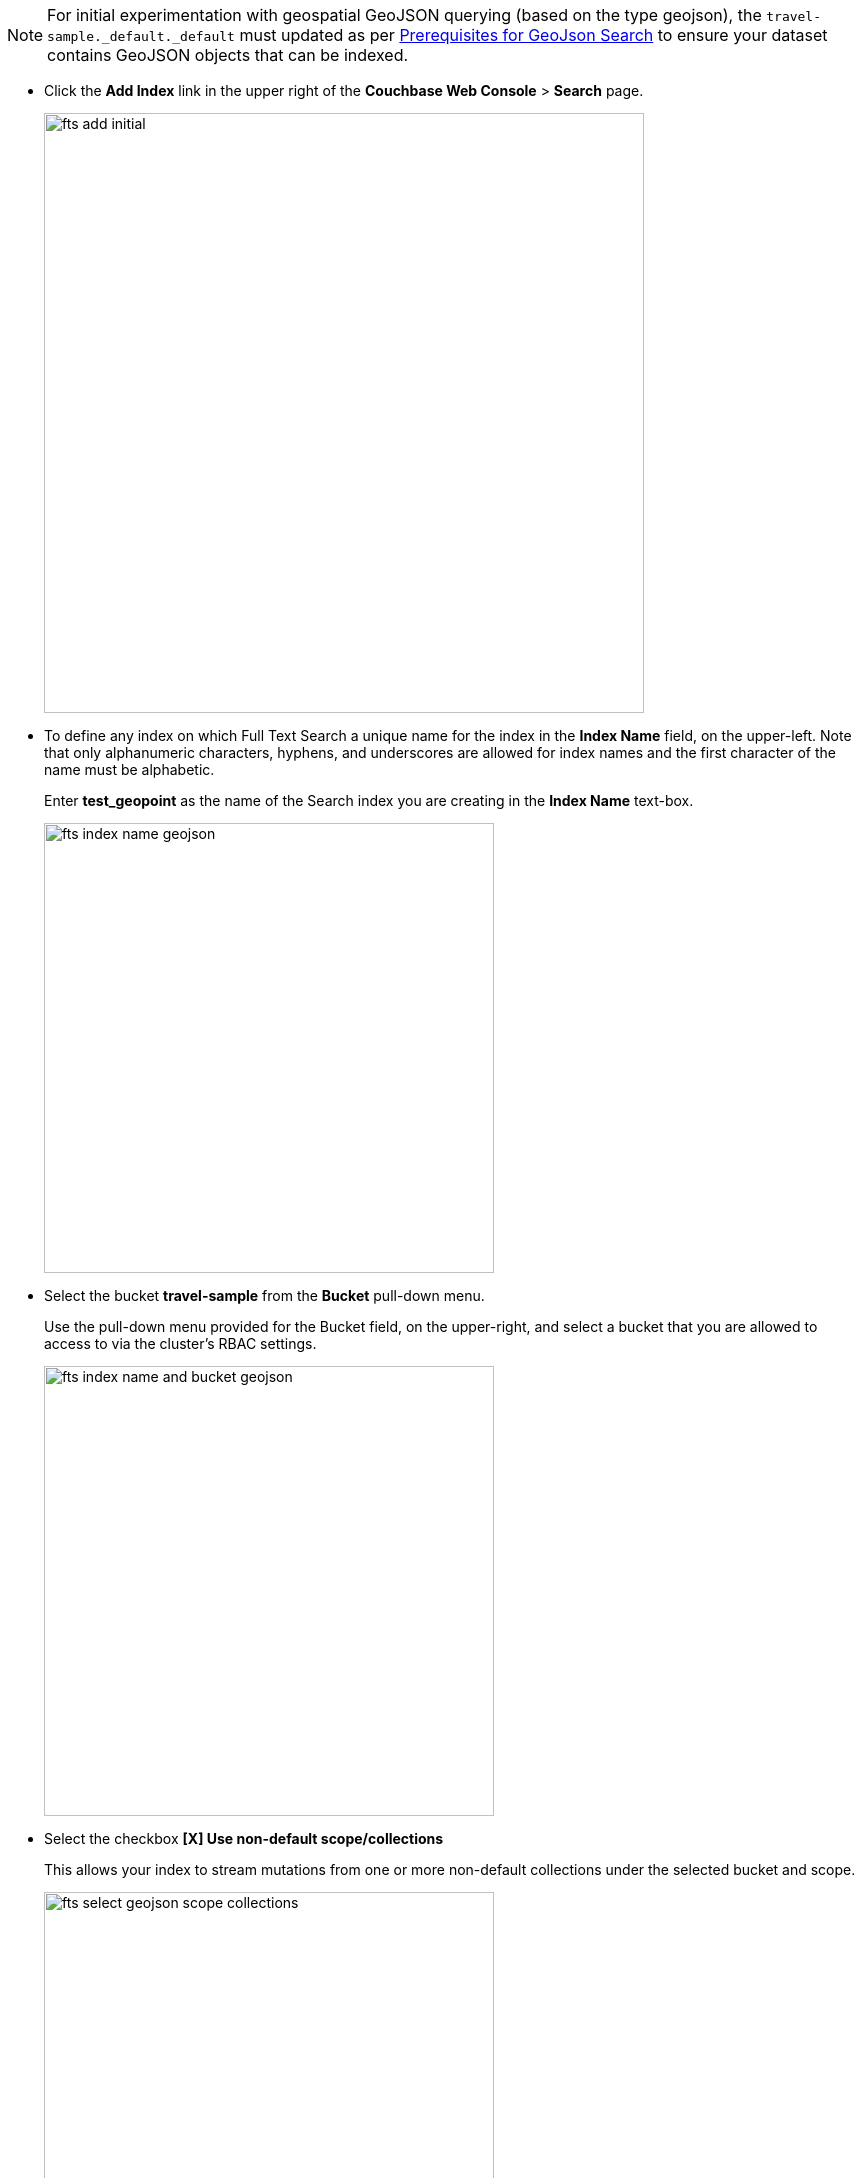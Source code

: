 NOTE: For initial experimentation with geospatial GeoJSON querying (based on the type geojson), the `travel-sample._default._default` must updated as per xref:fts-supported-queries-geojson-spatial.adoc#prerequisites-dataset[Prerequisites for GeoJson Search] to ensure your dataset contains GeoJSON objects that can be indexed.

* Click the *Add Index* link in the upper right of the *Couchbase Web Console* > *Search* page.
+
image::fts-add-initial.png[,600,align=left]

* To define any index on which Full Text Search a unique name for the index in the *Index Name* field, on the upper-left. Note that only alphanumeric characters, hyphens, and underscores are allowed for index names and the first character of the name must be alphabetic. 
+
Enter *test_geopoint* as the name of the Search index you are creating in the *Index Name* text-box.
+
image::fts-index-name-geojson.png[,450,align=left]

* Select the bucket *travel-sample* from the *Bucket* pull-down menu.
+
Use the pull-down menu provided for the Bucket field, on the upper-right, and select a bucket that you are allowed to access to via the cluster's RBAC settings.
+
image::fts-index-name-and-bucket-geojson.png[,450,align=left]

* Select the checkbox *[X] Use non-default scope/collections* 
+
This allows your index to stream mutations from one or more non-default collections under the selected bucket and scope.
+
image::fts-select-geojson-scope-collections.png[,450,align=left]

* You will see a newly visible pull-down menu provided for the *Scope* field, under the *[X] Use non-default scope/collections* checkbox, and select a bucket that you are allowed to access to via the cluster's RBAC settings.
+
For this example leave the setting as *_default* which which is used to migrate bucket based data into the collections paradigm. 

* Under *Type Mapings*, unselect the checkbox *[ ]  default | dynamic*.
+
This is required as this type mapping (the default mapping) is only valid for the <bucket>._default._default which is typically used to upgrade a 6.X server from a bucket into a more powerful collections paradigm.  In this example we will do the equivlent but on a per collections basis.
+
image::fts-uncheck-default-mapping.png[,600,align=left]

* Click on the button *+ Add Type Mapping*

** A new section with a *Collection* pull-down, *Analyzer* pull-down and a *[ ] only index specified fields* checkbox will appear.
+
image::fts-index-menu1-nondefault-empty.png[,600,align=left]

** Select *_default* from the *Collection* pull-down, note the pull down will change to a text field prefilled with *_default._default*
+
image::fts-index-menu1-geopoint-filled.png[,600,align=left]

** Leave the *[{nbsp}{nbsp}] only index specified fields* checkbox blank or unset.
+
This will index all fields in the scope *_default* collection *_default*, howver not this is not recommended for large production datasets.

** Click on the blue *ok* at the right of the section to save this mapping.

** Hover over your newly created/saved row 

** Click on the blue *+* button the right side of the row.
+ 
image::fts-index-menu1-geopoint-hover.png[,600,align=left]

** A context menu of "insert child mapping" (for sub-objects) and "insert child field" (for properties) will appear.
+
image::fts-index-menu2-geopoint-empty.png[,600,align=left]

** Select *insert child field*

** another row menu will appear with the following controls: "field", "type", "text", "searchable as", "analyzer" "inherit", "index", "store", "include in _all field", "include term vectors", and "docvalues".
+
image::fts-index-menu2-geojson-filled.png[,600,align=left]

** Set the text box *field* to *geojson*, this will also update "searchable as" to *geojson*.

** Change the pull-down *type* to *geoshape*.
+
By configuring the child field information form, specifically identify the object *geo* as type *geopoint* this will tell the Search indexer to recongnize top level sub-objects like:
+
[source, json]
----
  "geojson": {
    "coordinates": [
      1.954764,
      50.962097
    ],
    "type": "Point"
  },
----

** Check *[X]* the boxes "store" and "include in _all field"

** Click on the blue *ok* at the right of the section to save this sub-form.
+ 
image::fts-index-menu2-geojson-filled.png[,600,align=left]

** Hover again over your the row +++# _default._default | dynamic+++ 

** Click on the blue *+* button the right side of the row.
+ 
image::fts-index-menu1a-geojson-hover.png[,600,align=left]

** A context menu of "insert child mapping" (for sub-objects) and "insert child field" (for properties) will appear.
+
image::fts-index-menu2a-geojson-empty.png[,600,align=left]

** Select *insert child field*

** another row menu will appear with the following controls: "field", "type", "text", "searchable as", "analyzer" "inherit", "index", "store", "include in _all field", "include term vectors", and "docvalues".
+
image::fts-index-menu2a-geojson-filled.png[,600,align=left]

** Set the text box *field* to *geoarea*, this will also update "searchable as" to *geoarea*.

** Change the pull-down *type* to *geoshape*.
+
By configuring the child field information form, specifically identify the object *geo* as type *geopoint* this will tell the Search indexer to recongnize top level sub-objects like:
+
[source, json]
----
  "geoarea": {
    "coordinates": [
      1.954764,
      50.962097
    ],
    "radius": "10mi",
    "type": "circle"
  },
----

** Check *[X]* the boxes "store" and "include in _all field"

** Click on the blue *ok* at the right of the section to save this sub-form.
+ 
image::fts-index-menu2a-geojson-filled.png[,600,align=left]


* Save your index, left-click on the *Create Index* button near the bottom of the screen.
+
This is all you need to specify in order to create a more advanced index for test and development. No further configuration is required.
+
image::fts-index-create-button.png[,450,align=left]

* If you subsequently Edit your Index it should look like the following:
+
image::fts-edit-index-geojson.png[,600,align=left]

NOTE: Indexing all fields as above indexes across all fields is not recommended for production environments since it creates indexes that may be unnecessarily large, and therefore insufficiently performant.
However this index can be edited and optimized if you check *[X] only index specified fields* under the Type Mappings section. 
This will result in a much smaller index and a faster index build since only the fields *geojson* and *geoarea* will be indexed in the set of documents.
